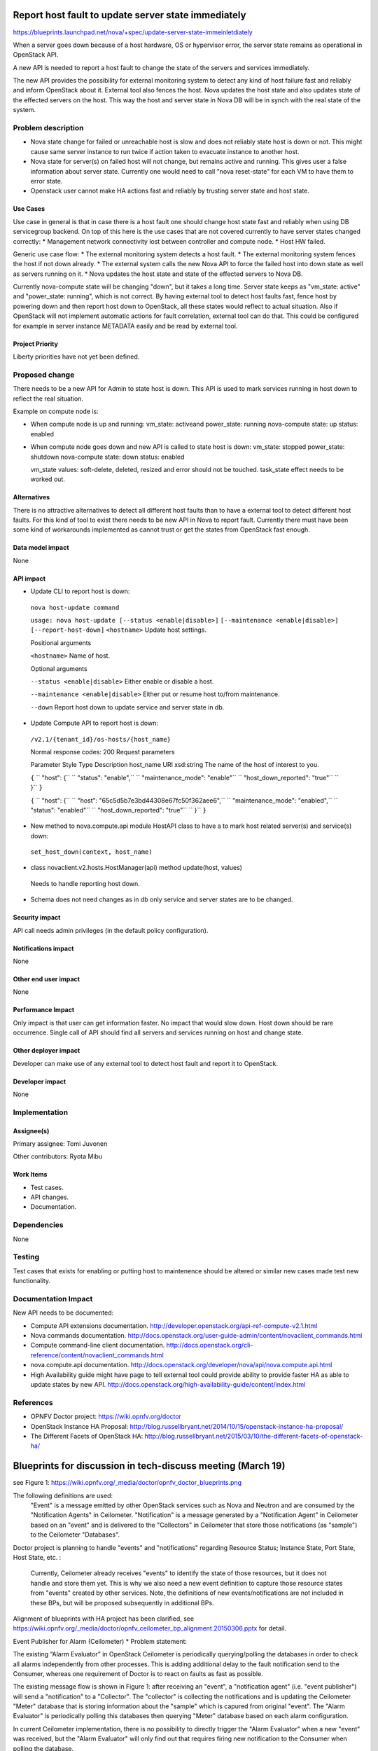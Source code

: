 ====================================================
Report host fault to update server state immediately
====================================================

https://blueprints.launchpad.net/nova/+spec/update-server-state-immeinletdiately

When a server goes down because of a host hardware, OS or hypervisor error, the server state remains as operational in OpenStack API.

A new API is needed to report a host fault to change the state of the servers and services immediately.

The new API provides the possibility for external monitoring system to detect any kind of host failure fast and reliably and inform OpenStack about it. External tool also fences the host. Nova updates the host state and also updates state of the effected servers on the host. This way the host and server state in Nova DB will be in synch with the real state of the system.

Problem description
===================
* Nova state change for failed or unreachable host is slow and does not reliably state host is down or not. This might cause same server instance to run twice if action taken to evacuate instance to another host.
* Nova state for server(s) on failed host will not change, but remains active and running. This gives user a false information about server state. Currently one would need to call "nova reset-state" for each VM to have them to error state.
* Openstack user cannot make HA actions fast and reliably by trusting server state and host state.

Use Cases
----------
Use case in general is that in case there is a host fault one should change host state fast and reliably when using DB servicegroup backend. On top of this here is the use cases that are not covered currently to have server states changed correctly:
* Management network connectivity lost between controller and compute node.
* Host HW failed.

Generic use case flow:
* The external monitoring system detects a host fault.
* The external monitoring system fences the  host if not down already.
* The external system calls the new Nova API to force the failed host into down state as well as servers running on it.
* Nova updates the host state and state of the effected servers to Nova DB.

Currently nova-compute state will be changing "down", but it takes a long time. Server state keeps as "vm_state: active" and "power_state: running", which is not correct. By having external tool to detect host faults fast, fence host by powering down and then report host down to OpenStack, all these states would reflect to actual situation. Also if OpenStack will not implement automatic actions for fault correlation, external tool can do that.
This could be configured for example in server instance METADATA easily and be read by external tool.

Project Priority
-----------------
Liberty priorities have not yet been defined.

Proposed change
===============
There needs to be a new API for Admin to state host is down. This API is used to mark services running in host down to reflect the real situation.

Example on compute node is:

* When compute node is up and running:
  vm_state: activeand power_state: running
  nova-compute state: up status: enabled
* When compute node goes down and new API is called to state host is down:
  vm_state: stopped power_state: shutdown
  nova-compute state: down status: enabled

  vm_state values: soft-delete, deleted, resized and error should not be touched.
  task_state effect needs to be worked out.

Alternatives
------------
There is no attractive alternatives to detect all different host faults than to have a external tool to detect different host faults. For this kind of tool to exist there needs to be new API in Nova to report fault. Currently there must have been some kind of workarounds implemented as cannot trust or get the states from OpenStack fast enough.

Data model impact
-----------------
None

API impact
----------
* Update CLI to report host is down:

 ``nova host-update command``

 ``usage: nova host-update [--status <enable|disable>]``
 ``[--maintenance <enable|disable>]``
 ``[--report-host-down]``
 ``<hostname>``
 Update host settings.

 Positional arguments

 ``<hostname>``
 Name of host.

 Optional arguments

 ``--status <enable|disable>``
 Either enable or disable a host.

 ``--maintenance <enable|disable>``
 Either put or resume host to/from maintenance.

 ``--down``
 Report host down to update service and server state in db.

* Update Compute API to report host is down:

 ``/v2.1/{tenant_id}/os-hosts/{host_name}``

 Normal response codes: 200
 Request parameters

 Parameter     Style   Type          Description
 host_name     URI     xsd:string      The name of the host of interest to you.

 ``{``
 ``  "host": {``
 ``    "status": "enable",``
 ``    "maintenance_mode": "enable"``
 ``    "host_down_reported": "true"``
 ``  }``
 ``}``

 ``{``
 ``  "host": {``
 ``    "host": "65c5d5b7e3bd44308e67fc50f362aee6",``
 ``    "maintenance_mode": "enabled",``
 ``    "status": "enabled"``
 ``    "host_down_reported": "true"``
 ``  }``
 ``}``

* New method to nova.compute.api module HostAPI class to have a to mark host related server(s) and service(s) down:

 ``set_host_down(context, host_name)``

* class novaclient.v2.hosts.HostManager(api) method update(host, values)

 Needs to handle reporting host down.

* Schema does not need changes as in db only service and server states are to be changed.

Security impact
---------------
API call needs admin privileges (in the default policy configuration).

Notifications impact
--------------------
None

Other end user impact
---------------------
None

Performance Impact
------------------
Only impact is that user can get information faster. No impact that would slow down. Host down should be rare occurrence. Single call of API should find all servers and services running on host and change state.

Other deployer impact
---------------------
Developer can make use of any external tool to detect host fault and report it to OpenStack.

Developer impact
----------------
None

Implementation
==============
Assignee(s)
-----------
Primary assignee:   Tomi Juvonen

Other contributors: Ryota Mibu

Work Items
----------
* Test cases.
* API changes.
* Documentation.

Dependencies
============
None

Testing
=======
Test cases that exists for enabling or putting host to maintenence should be altered or similar new cases made test new functionality.

Documentation Impact
====================
New API needs to be documented:

* Compute API extensions documentation.
  http://developer.openstack.org/api-ref-compute-v2.1.html
* Nova commands documentation.
  http://docs.openstack.org/user-guide-admin/content/novaclient_commands.html
* Compute command-line client documentation.
  http://docs.openstack.org/cli-reference/content/novaclient_commands.html
* nova.compute.api documentation.
  http://docs.openstack.org/developer/nova/api/nova.compute.api.html
* High Availability guide might have page to tell external tool could provide ability to provide faster HA as able to update states by new API.
  http://docs.openstack.org/high-availability-guide/content/index.html

References
==========
* OPNFV Doctor project: https://wiki.opnfv.org/doctor
* OpenStack Instance HA Proposal:
  http://blog.russellbryant.net/2014/10/15/openstack-instance-ha-proposal/
* The Different Facets of OpenStack HA:
  http://blog.russellbryant.net/2015/03/10/the-different-facets-of-openstack-ha/

==============================================================
Blueprints for discussion in tech-discuss meeting (March 19)
==============================================================

see Figure 1: https://wiki.opnfv.org/_media/doctor/opnfv_doctor_blueprints.png

The following definitions are used:
  "Event" is a message emitted by other OpenStack services such as Nova and Neutron and are consumed by the "Notification Agents" in Ceilometer.
  "Notification" is a message generated by a "Notification Agent" in Ceilometer based on an "event" and is delivered to the "Collectors" in Ceilometer that store those notifications (as "sample") to the Ceilometer "Databases".

Doctor project is planning to handle "events" and "notifications" regarding Resource Status; Instance State, Port State, Host State, etc. :

 Currently, Ceilometer already receives "events" to identify the state of those resources, but it does not handle and store them yet. This is why we also need a new event definition to capture those resource states from "events" created by other services.
 Note, the definitions of new events/notifications are not included in these BPs, but will be proposed subsequently in additional BPs.

Alignment of blueprints with HA project has been clarified, see https://wiki.opnfv.org/_media/doctor/opnfv_ceilometer_bp_alignment.20150306.pptx for detail.

Event Publisher for Alarm (Ceilometer)
* Problem statement:

The existing “Alarm Evaluator” in OpenStack Ceilometer is periodically querying/polling the databases in order to check all alarms independently from other processes. This is adding additional delay to the fault notification send to the Consumer, whereas one requirement of Doctor is to react on faults as fast as possible.

The existing message flow is shown in  Figure 1: after receiving an "event", a "notification agent" (i.e. "event publisher") will send a "notification" to a "Collector". The "collector" is collecting the notifications and is updating the Ceilometer "Meter" database that is storing information about the "sample" which is capured from original "event". The "Alarm Evaluator" is periodically polling this databases then querying "Meter" database based on each alarm configuration.

In current Ceilometer implementation, there is no possibility to directly trigger the "Alarm Evaluator" when a new "event" was received, but the "Alarm Evaluator" will only find out that requires firing new notification to the Consumer when polling the database.

* Change/feature request:

This BP proposes to add a new "event publisher for alarm", which is bypassing several steps in Ceilometer in order to avoid the polling-based approach of the existing Alarm Evaluator that makes notification slow to users.

After receiving an "(alarm) event" by listening on the Ceilometer message queue ("notification bus"), the new "event publisher for alarm" immediately hands a "notification" about this event to a new Ceilometer component "Notification-driven alarm evaluator" proposed in the other BP.

Note, the term "publisher" refers to an entity in the Ceilometer architecture (it is an "notification agent"). It offers the capability to provide notifications to other services outside of Ceilometer, but it is also used to deliver notifications to other Ceilometer components (e.g. the "Collectors") via the Ceilometer "notification bus".

* Implementation detail

* "event publisher for alarm" is part of Ceilometer

* The standard AMQP message queue is used with a new topic string.

* No new interfaces have to be added to Ceilometer.

* "Event publisher for Alarm" can be configured by the Administrator of Ceilometer to be used as "Notification Agent" in addition to the existing "Notifier"

* Existing alarm mechanisms of Ceilometer can be used allowing users to configure how to distribute the "notifications" transformed from "events", e.g. there is an option whether an ongoing alarm is re-issued or not ("repeat_actions").

* Name of the blueprint/implementation owner: Ryota Mibu (NEC)

The current blueprint submitted to OpenStack reads as follow:
The proposal is to create a new event publisher which can send messages to a new alarm evaluator (see Section 5.6.3). The publisher enables Ceilometer to provide event driven notifications to the user. Besides the existing Ceilometer usage for billing purposes, this BP enhances Ceilometer to provide additional notification capabilities to the user.
Notification-driven alarm evaluator (Ceilometer)
* Problem statement:

The existing “Alarm Evaluator” in OpenStack Ceilometer is periodically querying/polling the databases in order to check all alarms independently from other processes. This is adding additional delay to the fault notification send to the Consumer, whereas one requirement of Doctor is to react on faults as fast as possible.

* Change/feature request:

This BP is proposing to add an alternative "Notification-driven Alarm Evaluator" for Ceilometer that is receiving "notifications" sent by the "Event Publisher for Alarm" described in the other BP.

Once this new “Notification-driven Alarm Evaluator” received "notification", it finds "alarm" configurations which may relate to the "notification" by querying the "alarm" database with some keys i.e. resource ID, then it will evaluate each alarm with the information in that "notification".

After the alarm evaluation, it will perform the same way as the existing "alarm evaluator" does for firing alarm notification to consumer.

Similar to the existing Alarm Evaluator, this new “Notification-driven Alarm Evaluator” is aggregating and correlating different alarms which are then provided northbound to the Consumer via the OpenStack “Alarm Notifier”.

The user/administrator can register the alarm configuration via existing Ceilometer API. Thereby, he can configure whether to set an alarm or not and where to send the alarms to. ( https://wiki.openstack.org/wiki/Ceilometer/Alerting )

* Implementation detail

* The new "Notification-driven Alarm Evaluator" is part of Ceilometer.

* Most of the existing source code of the “Alarm Evaluator” can be re-used to implement this BP

* No additional application logic is needed

* It will access the Ceilometer Databases just like the existing "Alarm evaluator"

* Only the polling-based approach will be replaced by a listener for "notifications" provided by the "Event Publisher for Alarm" on the Ceilometer "notification bus".

* No new interfaces have to be added to Ceilometer.

* Name of the blueprint/implementation owner; Ryota Mibu (NEC)


The blueprint submitted to OpenStack reads as follow:
This BP proposes a notification-driven alarm evaluator that is using event notifications received from a "event publisher for alarm" (see Section 5.6.2). The alarm evaluator does not execute any periodical task, but is triggered by alarm notifications. The alarm evaluator will aggregate and correlate different alarms, which will then be notified to the user in order to trigger recovery action(s) on the user-side (e.g. migrate, terminate, re-instantiate etc.).
---------------------------------------------------
Blueprint Planning [Under Construction]

Ceilometer

BP#1 Instance State Notification

This BP proposes to add a new compute notification state entry to handle instance events which are emitted from nova. It also creates a new meter "instance.state".

The BP focuses on creating the metric "instance.state" by using a notification agent rather than a polling based approach, as it would be used with a "event publisher for alarm" [BP#2].

BP#2 Event Publisher for Alarm

The proposal is to create a new event publisher which can send messages to a new "notification-driven alarm evaluator" [BP#3].

The publisher enables Ceilometer to provide event driven notifications to the user.

Besides the existing Ceilometer usage for billing purposes, this BP enhances Ceilometer to provide additional notification capabilities to the user.

BP#3 Notification-driven alarm evaluator

This BP proposes a notification-driven alarm evaluator that is using event notifications received from a "event publisher for alarm" [BP#2].

The alarm evaluator does not execute any periodical task, but is triggered by alarm notifications.

The alarm evaluator will aggregate and correlate different alarms, which will then be notified to the user in order to trigger recovery action(s) on the user-side (e.g. migrate, terminate, re-instantiate etc.).

[HA] BP#4 SNMP notifier to user (NBI)

[HA] BP#5 Real-time Alarm (table)

[HA] BP#6-New plugin for Detector

(othermissing event/meter/notification definitions)

Nova

BP#1 Report host fault to update server state immediately.

When a server goes down because of an host hardware, OS or hypervisor error, the server state remains as operational in OpenStack API.

A new API is needed to report that a host fault and to change the state of the server(s) immediately.

The new API provides the possibility to externally detect any kind of host failure and to inform OpenStack about it.

https://blueprints.launchpad.net/nova/+spec/update-server-state-immediately

Note: See also https://wiki.opnfv.org/_media/doctor/opnfv_ceilometer_bp_alignment.20150305.pptx .
https://wiki.opnfv.org/_media/opnfv-doctor-nova-blueprint.pptx.
---
posted / related blueprints:

BP#1-#3 https://blueprints.launchpad.net/ceilometer/+spec/realtime-alarm-management (see above) [submitted by Doctor project]

OpenStack Ceilometer already provides some functionality to monitor and alert the user about faults in the server. It will be useful to enhance this functionality as follows:

[1] Instance State Notification

This BP proposes adding new compute notification definition regarding instance state to handle event of instance (server) from nova.

It also enables to create a new meter "instance.state".

To notify an instance.state change immediately, the BP creates "instance.state" by using the notification agent rather than the pollster.

[2] Event Publisher for Alarm

The proposal is to create a new event publisher which can send messages to a new alarm evaluator [3].

The publisher enables the admin to provide event driven notifications to users such that they can achieve fast auto-healing by using this immediate notification mechanism and orchestrator with auto scaling rules.

Besides the existing Ceilometer usage for billing purposes, this BP enhances Ceilometer to provide additional notification capabilities to the user.

[3] Notification-driven alarm evaluator

This BP proposes a notification-driven alarm evaluator that is using event notifications received from [2].

The alarm evaluator does not execute any periodical task, but is triggered by alarm notifications.

The alarm evaluator will aggregate and correlate different alarms, which will then be notified to the user in order to trigger recovery action(s) on the user-side (e.g. migrate, terminate,re-instantiate etc.).

BP#1-#3 https://blueprints.launchpad.net/ceilometer/+spec/add-independent-alarm-mechanism [submitted by HA project][this BP doesn't show implementation specific details]

Openstack need to add an independent fault alarm mechanism to facilitate the user to detect system problems. Alarm mechanism is currently provided in Ceilometer, but can not fully meet the requirements:

1. Ceilometer Alarm main objective is to single or multiple meter set thresholds to trigger heat autoscaling. For non-meter types of failures triggered alarms can not support.

2. Alarm is achieved by periodically polling meter value whether the user-defined threshold is reached, which can not meet the real-time requirements.

3. After triggering Alarm, there are two form of actions: http callback, log. Need to provide a real-time reporting method, such as SNMP interface.

BP#2-#3 https://blueprints.launchpad.net/ceilometer/+spec/alarm-on-notification [abbandoned BP older than OPNFV]

Add a new alarm type that will be triggered when an notification of a certain type and with some fields is received by Ceilometer.

pacemaker-servicegroup-driver

New API to report host fault might be very nice. Any external tool (like Doctor), could detect host error fast and use the API to mark host faulty (and fence the host by shutting down if needed). Anyhow this new API might not get so easily trough to openstack. For this there is already work to get pacemaker servicegroup driver to have host state change fast:

https://blueprints.launchpad.net/nova/+spec/pacemaker-servicegroup-driver.

For server state might have BP to see the host state when querying the server. Now if host state is changed faster, this might fulfill VNFM needs (with current way openstack works), before there is new NB IF in place (to report host faults) as that implementation might take longer as more complicated issue.

LibvirtWatchdog#Notifications

Related info about watchdog devices, quoting from BP [x]: "This is useful to cloud users to deal with problems in their guest OS, to kill off a mis-behaving instance to allow an external HA solution to move processing to another instance."

This BP is in status completed but the notification part that never got implemented. The intention I guess was that the nova-compute libvirt driver should also subscribe to WATCHDOG events from libvirt. nova-compute libvirt driver today is subscribed to LIFECYCLE events. I mention this because watchdog notifications are a topic in the ETSI REL spec.

So I guess some nova BP is also needed to add more libvirt notifications into nova compute libvirt driver?

https://wiki.openstack.org/wiki/LibvirtWatchdog#Notifications

Providing VNF faults through VIM could be helpful.

I think you can propose nova to make nova-compute subscribe to WATCHDOG events from libvirt and emit those events to Ceilometer.

It might be nice that user can express whether monitoring required by selecting flag in flavor or image property to reduce unnecessary notification in operator perspective.

